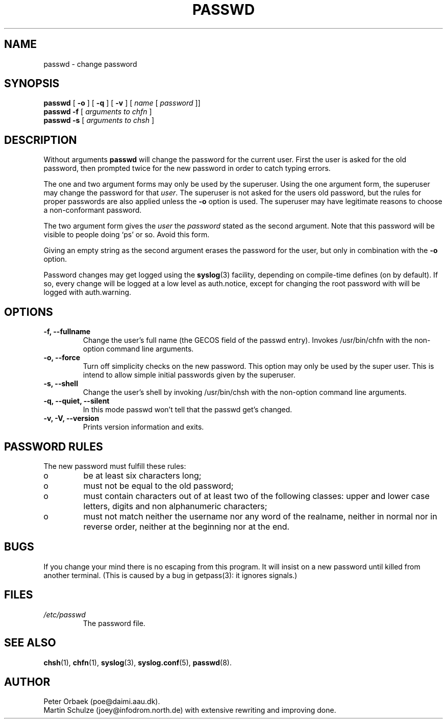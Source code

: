 .\" Copyright 1992 Rickard E. Faith (faith@cs.unc.edu)
.\" May be distributed under the GNU General Public License
.TH PASSWD 1 "11 November 1996" "Util-linux 2.6" "Linux Programmer's Manual"
.SH NAME
passwd \- change password
.SH SYNOPSIS
.BR "passwd"
.RB [ " \-o " ]
.RB [ " \-q " ]
.RB [ " \-v " ]
.RI [ " name " [ " password " ]]
.br
.BR "passwd \-f "
.RI [ " arguments to chfn " ]
.br
.BR "passwd \-s "
.RI [ " arguments to chsh " ]

.SH DESCRIPTION
Without arguments
.B passwd
will change the password for the current user. First the user is asked for
the old password, then prompted twice for the new password in order to
catch typing errors.

The one and two argument forms may only be used by the superuser. Using the
one argument form, the superuser may change the password for that
.IR user .
The superuser is not asked for the users old password, but the rules 
for proper passwords are also applied unless the
.B "\-o"
option is used. The superuser may have legitimate
reasons to choose a non-conformant password.

The two argument form gives the 
.IR user " the " password
stated as the second argument. Note that this password will
be visible to people doing `ps' or so.  Avoid this form.

Giving an empty string as the second argument erases the password for the
user, but only in combination with the
.B "\-o"
option.

Password changes may get logged using the 
.BR syslog (3)
facility, depending on compile-time defines (on by default).
If so, every change will
be logged at a low level as auth.notice, except for changing the root
password with will be logged with auth.warning.

.SH OPTIONS
.TP
.B "\-f, \-\-fullname"
Change the user's full name (the GECOS field of the passwd entry).
Invokes /usr/bin/chfn with the non-option command line arguments.
.TP
.B "\-o, \-\-force"
Turn off simplicity checks on the new password. This option may only
be used by the super user. This is intend to allow simple initial
passwords given by the superuser.
.TP
.B "\-s, \-\-shell"
Change the user's shell by invoking /usr/bin/chsh with the non-option
command line arguments.
.TP
.B "\-q, \-\-quiet, \-\-silent"
In this mode passwd won't tell that the passwd get's changed.
.TP
.B "\-v, \-V, \-\-version"
Prints version information and exits.

.SH PASSWORD RULES
The new password must fulfill these rules:
.TP
o
be at least six characters long;

.TP
o
must not be equal to the old password;

.TP
o
must contain characters out of at least two of the following classes:
upper and lower case letters, digits and non alphanumeric characters;

.TP
o
must not match neither the username nor any word of the realname,
neither in normal nor in reverse order, neither at the beginning nor
at the end.
.SH BUGS
If you change your mind there is no escaping from this program.
It will insist on a new password until killed from another terminal.
(This is caused by a bug in getpass(3): it ignores signals.)
.SH FILES
.TP
.I /etc/passwd
The password file.
.SH "SEE ALSO"
.BR chsh (1),
.BR chfn (1),
.BR syslog (3),
.BR syslog.conf (5),
.BR passwd (8).
.SH AUTHOR
Peter Orbaek (poe@daimi.aau.dk).
.br
Martin Schulze (joey@infodrom.north.de) with extensive rewriting and
improving done.
